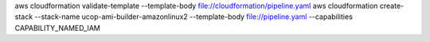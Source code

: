 aws cloudformation validate-template --template-body file://cloudformation/pipeline.yaml
aws cloudformation create-stack --stack-name ucop-ami-builder-amazonlinux2 --template-body file://pipeline.yaml --capabilities CAPABILITY_NAMED_IAM
